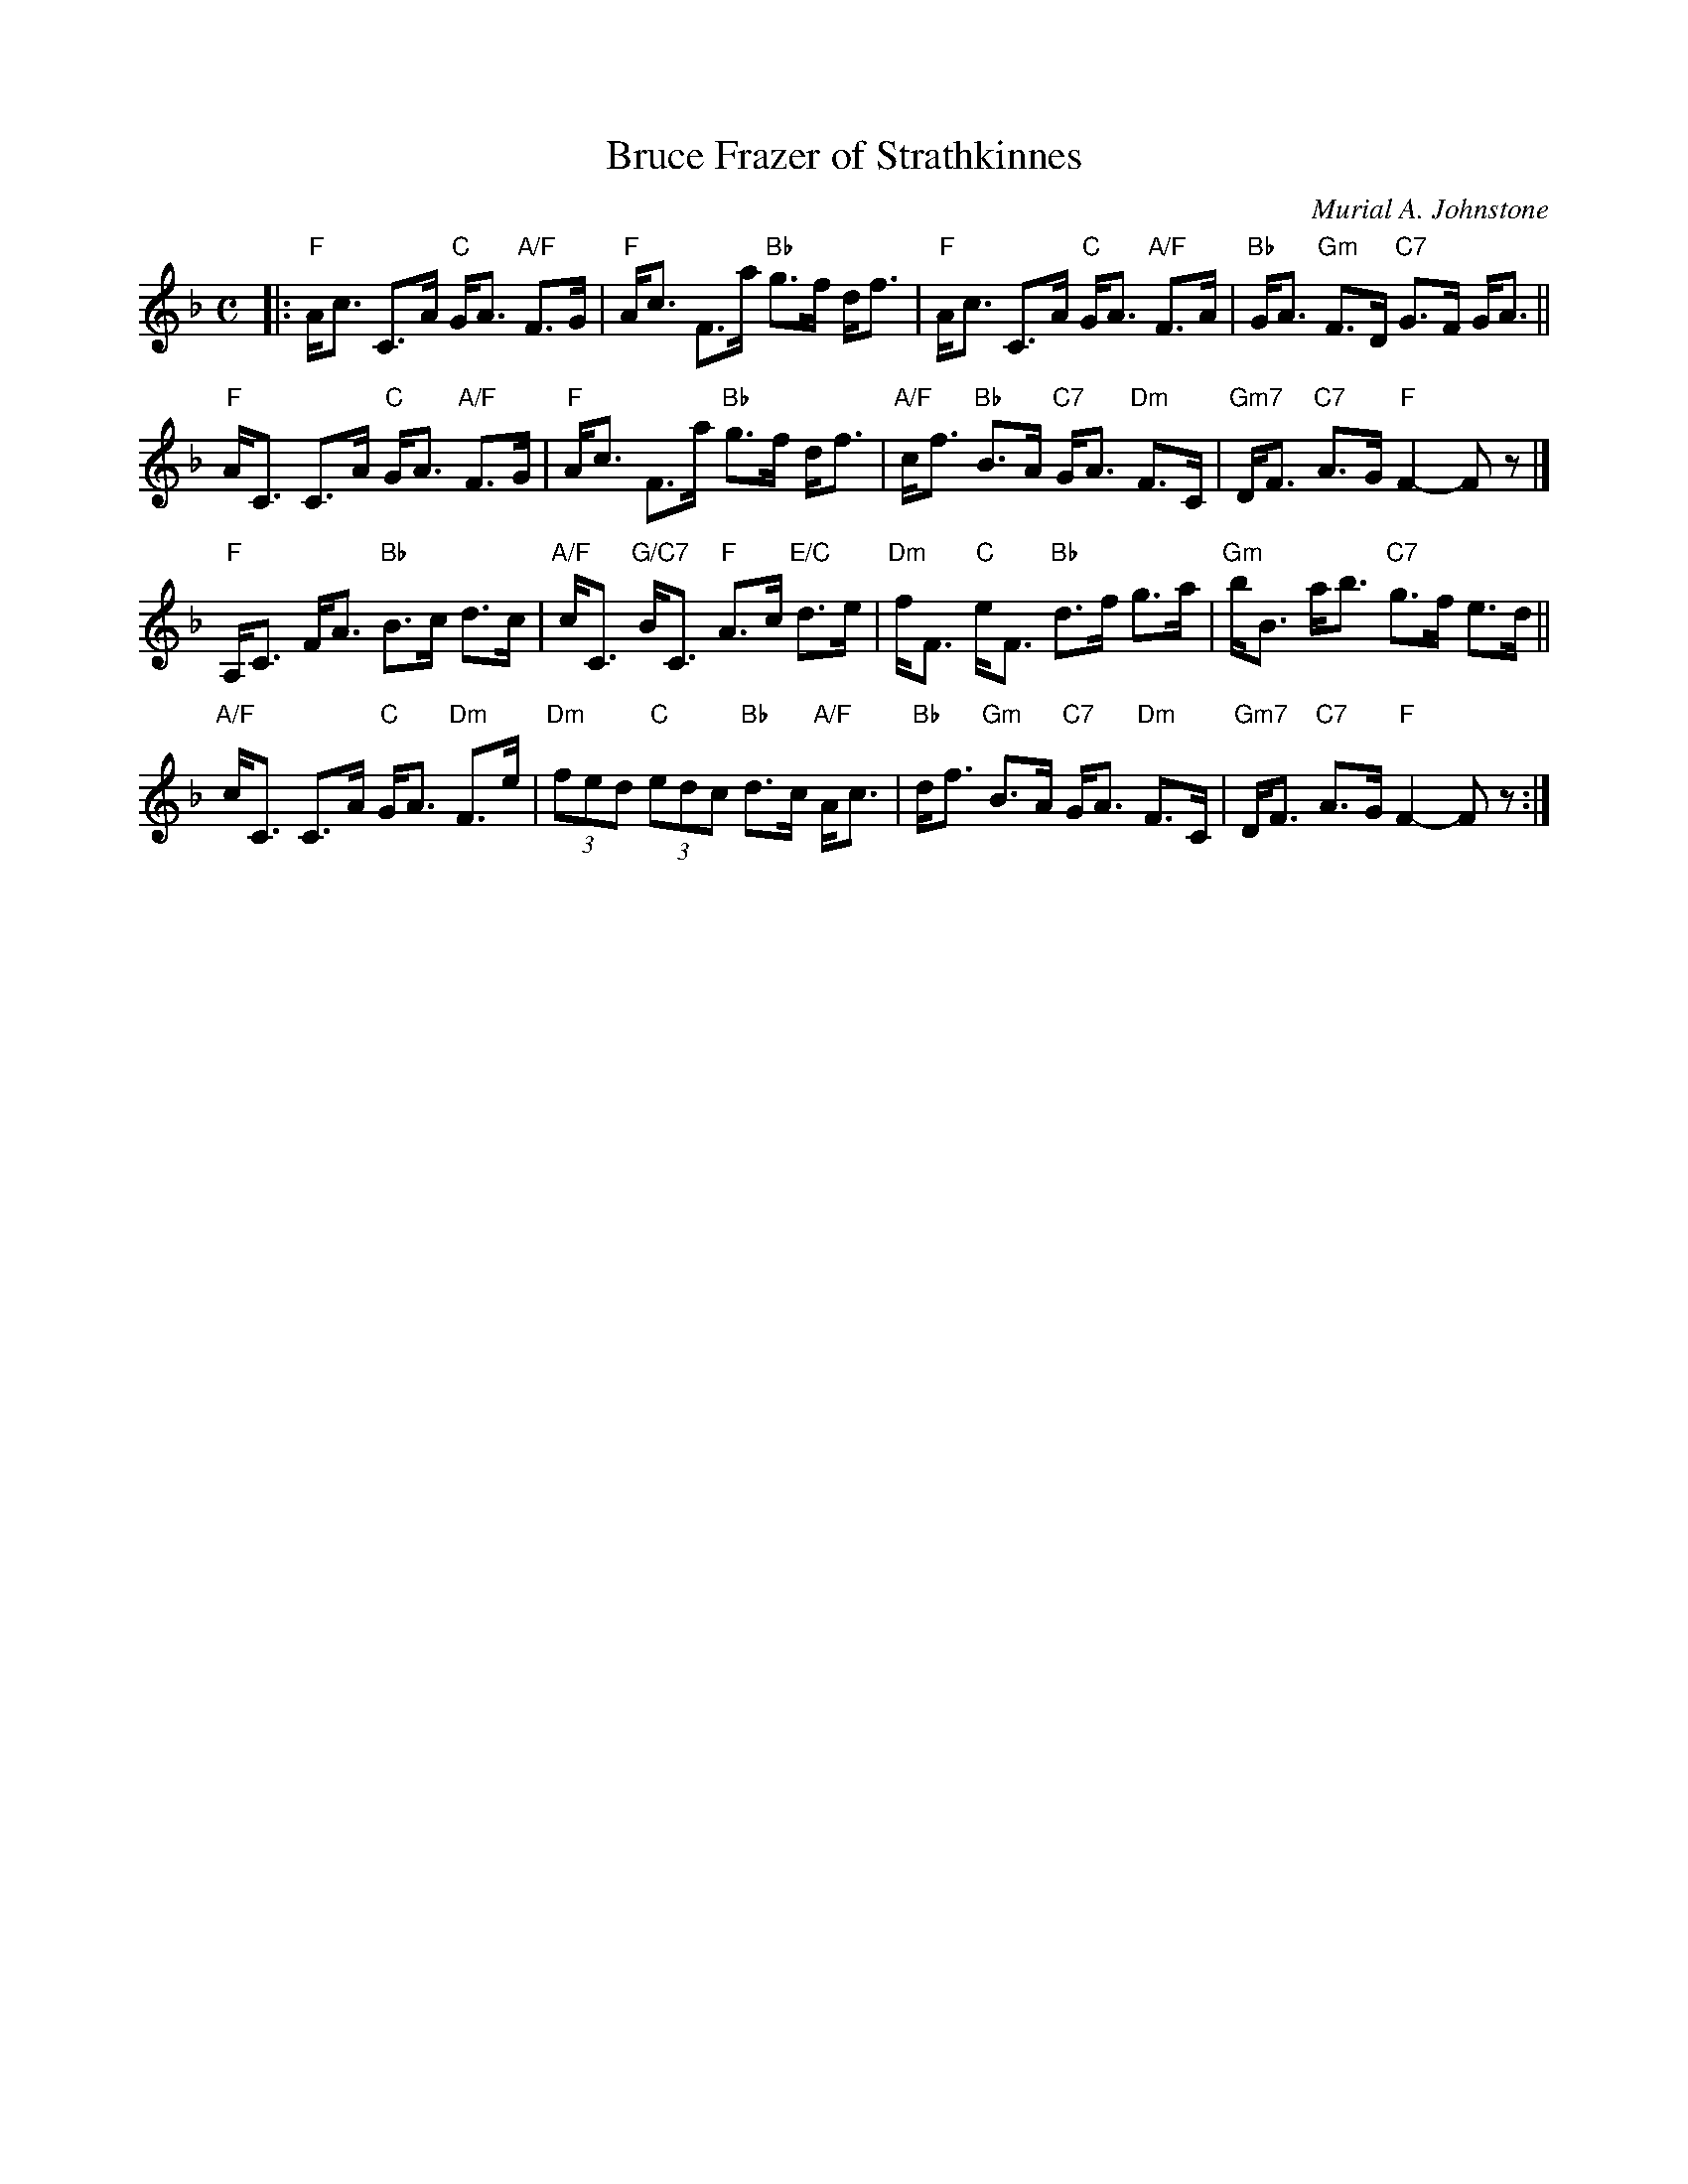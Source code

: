 X: 1
T: Bruce Frazer of Strathkinnes
C: Murial A. Johnstone
R: strathspey
Z: 2018 John Chambers <jc:trillian.mit.edu>
M: C
L: 1/8
K: F
|:\
"F"A<c C>A "C"G<A "A/F"F>G | "F"A<c F>a "Bb"g>f d<f |\
"F"A<c C>A "C"G<A "A/F"F>A | "Bb"G<A "Gm"F>D "C7"G>F G<A ||
"F"A<C C>A "C"G<A "A/F"F>G | "F"A<c F>a "Bb"g>f d<f |\
"A/F"c<f "Bb"B>A "C7"G<A "Dm"F>C | "Gm7"D<F "C7"A>G "F"F2- Fz |]
"F"A,<C F<A "Bb"B>c d>c | "A/F"c<C "G/C7"B<C "F"A>c "E/C"d>e |\
"Dm"f<F "C"e<F "Bb"d>f g>a | "Gm"b<B a<b "C7"g>f e>d ||
"A/F"c<C C>A "C"G<A "Dm"F>e | "Dm"(3fed "C"(3edc "Bb"d>c "A/F"A<c |\
"Bb"d<f "Gm"B>A "C7"G<A "Dm"F>C| "Gm7"D<F "C7"A>G "F"F2- Fz :|
